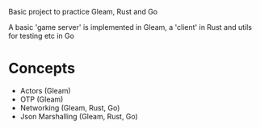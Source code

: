 Basic project to practice Gleam, Rust and Go

A basic 'game server' is implemented in Gleam, a 'client' in Rust and utils for testing etc in Go

* Concepts
- Actors (Gleam)
- OTP (Gleam)
- Networking (Gleam, Rust, Go)
- Json Marshalling (Gleam, Rust, Go)

